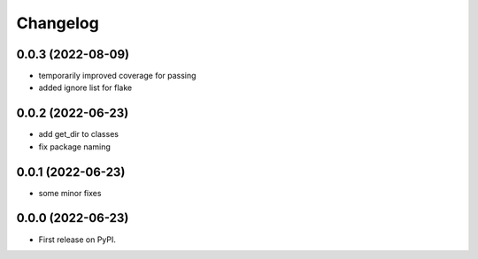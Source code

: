 
Changelog
=========

0.0.3 (2022-08-09)
------------------

* temporarily improved coverage for passing
* added ignore list for flake

0.0.2 (2022-06-23)
------------------

* add get_dir to classes
* fix package naming


0.0.1 (2022-06-23)
------------------

* some minor fixes

0.0.0 (2022-06-23)
------------------

* First release on PyPI.
